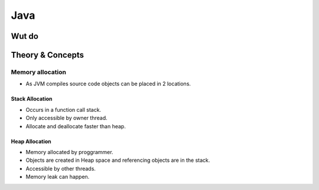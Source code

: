 Java
=====

Wut do
######


Theory & Concepts
#################

Memory allocation
-----------------
* As JVM compiles source code objects can be placed in 2 locations.

Stack Allocation
^^^^^^^^^^^^^^^^
* Occurs in a function call stack.
* Only accessible by owner thread.
* Allocate and deallocate faster than heap.

Heap Allocation
^^^^^^^^^^^^^^^
* Memory allocated by proggrammer.
* Objects are created in Heap space and referencing objects are in the stack.
* Accessible by other threads.
* Memory leak can happen.
